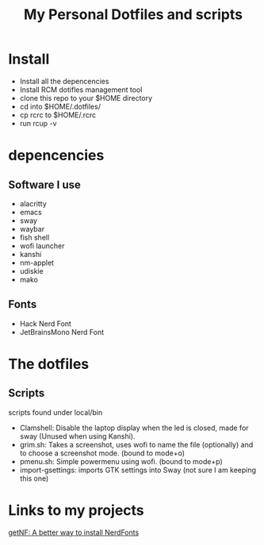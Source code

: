 #+TITLE: My Personal Dotfiles and scripts

#+ATTR_HTML: :width 500
[[file:screenshot.png]]

* Install

- Install all the depencencies
- Install RCM dotifles management tool
- clone this repo to your $HOME directory
- cd into $HOME/.dotfiles/
- cp rcrc to $HOME/.rcrc
- run rcup -v

* depencencies

** Software I use

- alacritty
- emacs
- sway
- waybar
- fish shell
- wofi launcher
- kanshi
- nm-applet
- udiskie
- mako

** Fonts

- Hack Nerd Font
- JetBrainsMono Nerd Font

* The dotfiles

** Scripts

scripts found under local/bin

 - Clamshell: Disable the laptop display when the led is closed, made for sway (Unused when using Kanshi).
 - grim.sh: Takes a screenshot, uses wofi to name the file (optionally) and to choose a screenshot mode. (bound to mode+o)
 - pmenu.sh: Simple powermenu using wofi. (bound to mode+p)
 - import-gsettings: imports GTK settings into Sway (not sure I am keeping this one)

* Links to my projects

[[https://github.com/ronniedroid/getnf][getNF: A better way to install NerdFonts]]
